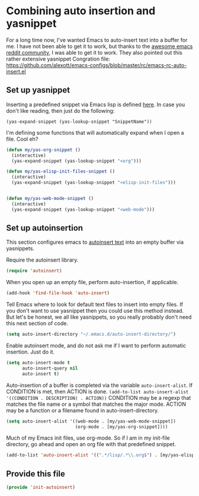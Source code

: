 #+AUTHOR:Joshua Branson
#+LATEX_HEADER: \usepackage{lmodern}
#+LATEX_HEADER: \usepackage[QX]{fontenc}

* Combining auto insertion and yasnippet
For a long time now, I've wanted Emacs to auto-insert text into a buffer for me.  I have not been able to get it to work, but thanks to the [[https://www.reddit.com/r/emacs/comments/4vrz3v/autoinsertmode_is_not_working/][awesome emacs reddit community]], I was able to get it to work.  They also pointed out this rather extensive yasnippet Congration file:  https://github.com/alexott/emacs-configs/blob/master/rc/emacs-rc-auto-insert.el
** Set up yasnippet

Inserting a predefined snippet via Emacs lisp is defined [[http://joaotavora.github.io/yasnippet/snippet-expansion.html#sec-1-6][here]].  In case you don't like reading, then just do the following:

~(yas-expand-snippet (yas-lookup-snippet "SnippetName"))~

I'm defining some functions that will automatically expand when I open a file.  Cool eh?
#+BEGIN_SRC emacs-lisp
  (defun my/yas-org-snippet ()
    (interactive)
    (yas-expand-snippet (yas-lookup-snippet "<org")))

  (defun my/yas-elisp-init-files-snippet ()
    (interactive)
    (yas-expand-snippet (yas-lookup-snippet "<elisp-init-files")))


  (defun my/yas-web-mode-snippet ()
    (interactive)
    (yas-expand-snippet (yas-lookup-snippet "<web-mode")))
#+END_SRC
** Set up autoinsertion
This section configures emacs to [[https://www.gnu.org/software/emacs/manual/html_node/autotype/Autoinserting.html][autoinsert text]] into an empty buffer via yasnippets.

Require the autoinsert library.
#+BEGIN_SRC emacs-lisp
  (require 'autoinsert)
#+END_SRC

When you open up an empty file, perform auto-insertion, if applicable.
#+BEGIN_SRC emacs-lisp
  (add-hook 'find-file-hook 'auto-insert)
#+END_SRC

Tell Emacs where to look for default text files to insert into empty files.  If you don't want to use yasnippet then you could use this method instead.  But let's be honest, we all like yasnippets, so you really probably don't need this next section of code.
#+BEGIN_SRC emacs-lisp
  (setq auto-insert-directory "~/.emacs.d/auto-insert-directory/")
#+END_SRC

Enable autoinsert mode, and do not ask me if I want to perform automatic insertion.  Just do it.
#+BEGIN_SRC emacs-lisp
  (setq auto-insert-mode t
        auto-insert-query nil
        auto-insert t)
#+END_SRC

Auto-insertion of a buffer is completed via the variable =auto-insert-alist=.  If CONDITION is met, then ACTION is done.
=(add-to-list auto-insert-alist '((CONDITION . DESCRIPTION) . ACTION))=
CONDITION may be a regexp that matches the file name or a symbol that matches the major mode.
ACTION may be a function or a filename found in auto-insert-directory.

#+BEGIN_SRC emacs-lisp
  (setq auto-insert-alist '((web-mode . [my/yas-web-mode-snippet])
                            (org-mode . [my/yas-org-snippet])))
#+END_SRC

Much of my Emacs init files, use org-mode. So if I am in my init-file directory, go ahead and open an org file with that predefined snippet.
#+BEGIN_SRC emacs-lisp
(add-to-list 'auto-insert-alist '((".*/lisp/.*\\.org$") . [my/yas-elisp-init-files-snippet]))
#+END_SRC

** Provide this file
#+BEGIN_SRC emacs-lisp
(provide 'init-autoinsert)
#+END_SRC
